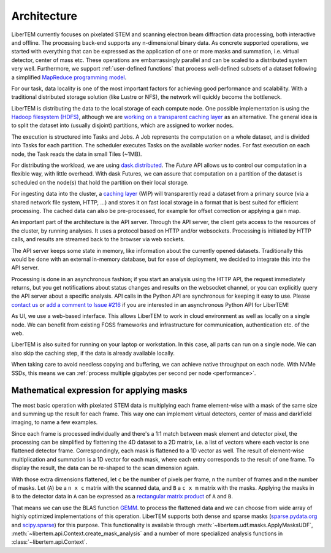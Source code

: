.. _`architecture`:

Architecture
============

.. image:: ./images/architecture.svg

LiberTEM currently focuses on pixelated STEM and scanning electron beam
diffraction data processing, both interactive and offline. The processing
back-end supports any n-dimensional binary data. As concrete supported
operations, we started with everything that can be expressed as the application
of one or more masks and summation, i.e. virtual detector, center of mass etc.
These operations are embarrassingly parallel and can be scaled to a distributed
system very well. Furthermore, we support :ref:`user-defined functions` that
process well-defined subsets of a dataset following a simplified `MapReduce
programming model <https://en.wikipedia.org/wiki/MapReduce>`_.

For our task, data locality is one of the most important factors for achieving
good performance and scalability. With a traditional distributed storage
solution (like Lustre or NFS), the network will quickly become the bottleneck.

LiberTEM is distributing the data to the local storage of each compute node. One
possible implementation is using the `Hadoop filesystem (HDFS)`_, although we
are `working on a transparent caching layer
<https://github.com/LiberTEM/LiberTEM/issues/136>`_ as an alternative. The
general idea is to split the dataset into (usually disjoint) partitions, which
are assigned to worker nodes.

The execution is structured into Tasks and Jobs. A Job represents the
computation on a whole dataset, and is divided into Tasks for each partition.
The scheduler executes Tasks on the available worker nodes. For fast execution
on each node, the Task reads the data in small Tiles (~1MB).

For distributing the workload, we are using `dask.distributed
<https://distributed.readthedocs.io/>`_. The `Future` API allows us to control
our computation in a flexible way, with little overhead. With dask Futures, we
can assure that computation on a partition of the dataset is scheduled on the
node(s) that hold the partition on their local storage.

.. _Hadoop filesystem (HDFS): https://hadoop.apache.org/docs/r3.1.0/


For ingesting data into the cluster, a `caching layer
<https://github.com/LiberTEM/LiberTEM/issues/136>`_ (WIP) will transparently
read a dataset from a primary source (via a shared network file system, HTTP,
...) and stores it on fast local storage in a format that is best suited for
efficient processing. The cached data can also be pre-processed, for example for
offset correction or applying a gain map.

An important part of the architecture is the API server. Through the API server,
the client gets access to the resources of the cluster, by running analyses. It
uses a protocol based on HTTP and/or websockets. Processing is initiated by HTTP
calls, and results are streamed back to the browser via web sockets.

The API server keeps some state in memory, like information about the currently
opened datasets. Traditionally this would be done with an external in-memory
database, but for ease of deployment, we decided to integrate this into the API
server.

Processing is done in an asynchronous fashion; if you start an analysis using
the HTTP API, the request immediately returns, but you get notifications about
status changes and results on the websocket channel, or you can explicitly query
the API server about a specific analysis. API calls in the Python API are
synchronous for keeping it easy to use. Please `contact us
<https://gitter.im/LiberTEM/Lobby>`_ or `add a comment to Issue #216
<https://github.com/LiberTEM/LiberTEM/issues/216>`_ if you are interested in an
asynchronous Python API for LiberTEM!

As UI, we use a web-based interface. This allows LiberTEM to work
in cloud environment as well as locally on a single node. We can benefit from
existing FOSS frameworks and infrastructure for communication, authentication
etc. of the web.

LiberTEM is also suited for running on your laptop or workstation. In this case, 
all parts can run on a single node. We can also skip the caching step, if the data
is already available locally.

When taking care to avoid needless copying and buffering, we can achieve native
throughput on each node. With NVMe SSDs, this means we can :ref:`process multiple
gigabytes per second per node <performance>`.


Mathematical expression for applying masks
------------------------------------------

The most basic operation with pixelated STEM data is multiplying each frame
element-wise with a mask of the same size and summing up the result for each
frame. This way one can implement virtual detectors, center of mass and
darkfield imaging, to name a few examples.

Since each frame is processed individually and there's a 1:1 match between 
mask element and detector pixel, the processing can be simplified by
flattening the 4D dataset to a 2D matrix, i.e. a list of vectors where each
vector is one flattened detector frame.
Correspondingly, each mask is flattened to a 1D vector as well.
The result of element-wise  multiplication and summation is a 1D vector for 
each mask, where each entry corresponds to the result of one frame. 
To display the result, the data can be re-shaped to the scan dimension again.

With those extra dimensions flattened, let ``c`` be the number of pixels per
frame, ``n`` the number of frames and ``m`` the number of masks. Let (``A``) be
a ``n x c`` matrix with the scanned data, and ``B`` a ``c x m`` matrix with the
masks. Applying the masks in ``B`` to the detector data in ``A`` can be
expressed as a `rectangular matrix product
<https://en.wikipedia.org/wiki/Matrix_multiplication#Definition>`_ of ``A`` and
``B``.

That means we can use the BLAS function `GEMM
<https://en.wikipedia.org/wiki/Basic_Linear_Algebra_Subprograms#Level_3>`_. to
process the flattened data and we can choose from  wide array of highly
optimized implementations of this operation. LiberTEM supports both dense and
sparse masks (`sparse.pydata.org <https://sparse.pydata.org>`_ and `scipy.sparse
<https://docs.scipy.org/doc/scipy/reference/sparse.html>`_) for this purpose.
This functionality is available through
:meth:`~libertem.udf.masks.ApplyMasksUDF`,
:meth:`~libertem.api.Context.create_mask_analysis` and a number of more
specialized analysis functions in :class:`~libertem.api.Context`.
